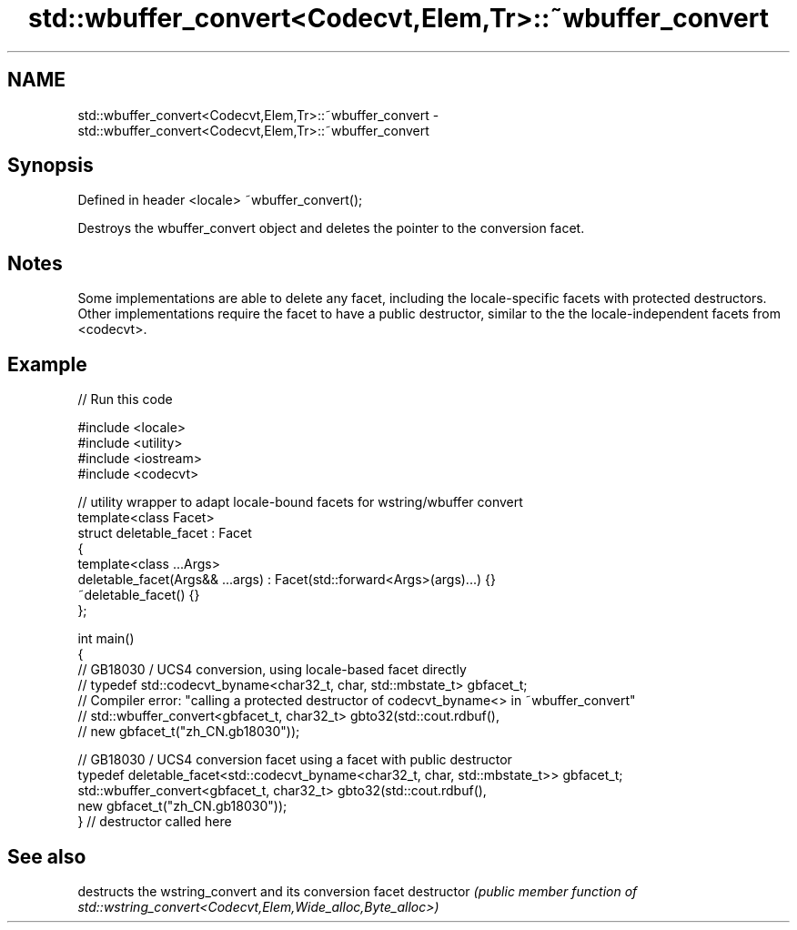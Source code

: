 .TH std::wbuffer_convert<Codecvt,Elem,Tr>::~wbuffer_convert 3 "2020.03.24" "http://cppreference.com" "C++ Standard Libary"
.SH NAME
std::wbuffer_convert<Codecvt,Elem,Tr>::~wbuffer_convert \- std::wbuffer_convert<Codecvt,Elem,Tr>::~wbuffer_convert

.SH Synopsis

Defined in header <locale>
~wbuffer_convert();

Destroys the wbuffer_convert object and deletes the pointer to the conversion facet.

.SH Notes

Some implementations are able to delete any facet, including the locale-specific facets with protected destructors. Other implementations require the facet to have a public destructor, similar to the the locale-independent facets from <codecvt>.

.SH Example


// Run this code

  #include <locale>
  #include <utility>
  #include <iostream>
  #include <codecvt>

  // utility wrapper to adapt locale-bound facets for wstring/wbuffer convert
  template<class Facet>
  struct deletable_facet : Facet
  {
      template<class ...Args>
      deletable_facet(Args&& ...args) : Facet(std::forward<Args>(args)...) {}
      ~deletable_facet() {}
  };

  int main()
  {
      // GB18030 / UCS4 conversion, using locale-based facet directly
      // typedef std::codecvt_byname<char32_t, char, std::mbstate_t> gbfacet_t;
      // Compiler error: "calling a protected destructor of codecvt_byname<> in ~wbuffer_convert"
      // std::wbuffer_convert<gbfacet_t, char32_t> gbto32(std::cout.rdbuf(),
      //                                        new gbfacet_t("zh_CN.gb18030"));

      // GB18030 / UCS4 conversion facet using a facet with public destructor
      typedef deletable_facet<std::codecvt_byname<char32_t, char, std::mbstate_t>> gbfacet_t;
      std::wbuffer_convert<gbfacet_t, char32_t> gbto32(std::cout.rdbuf(),
                                             new gbfacet_t("zh_CN.gb18030"));
  } // destructor called here



.SH See also


             destructs the wstring_convert and its conversion facet
destructor   \fI(public member function of std::wstring_convert<Codecvt,Elem,Wide_alloc,Byte_alloc>)\fP





